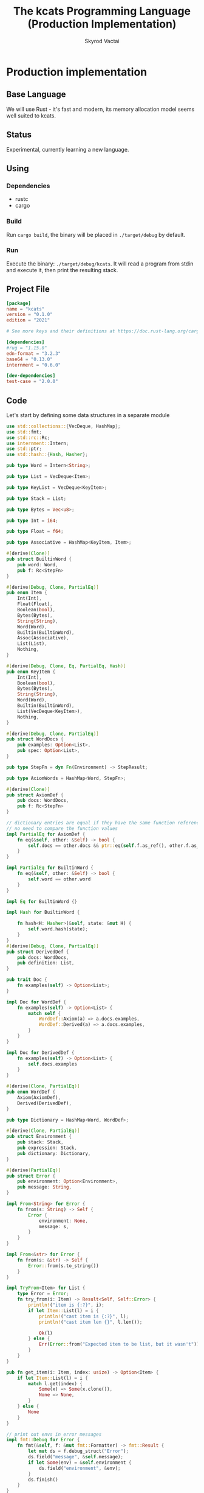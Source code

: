 #+TITLE: The kcats Programming Language (Production Implementation)
#+AUTHOR: Skyrod Vactai
#+BABEL: :cache yes
#+OPTIONS: toc:4 h:4
#+STARTUP: showeverything
#+PROPERTY: header-args:clojure :noweb yes :results value silent
#+TODO: TODO(t) INPROGRESS(i) | DONE(d) CANCELED(c)
* Production implementation
** Base Language
We will use Rust - it's fast and modern, its memory allocation model
seems well suited to kcats.
** Status
Experimental, currently learning a new language.
** Using
*** Dependencies
- rustc
- cargo
*** Build
Run =cargo build=, the binary will be placed in =./target/debug= by
default.
*** Run
Execute the binary: =./target/debug/kcats=. It will read a program
from stdin and execute it, then print the resulting stack.

** Project File
#+begin_src toml :tangle Cargo.toml
[package]
name = "kcats"
version = "0.1.0"
edition = "2021"

# See more keys and their definitions at https://doc.rust-lang.org/cargo/reference/manifest.html

[dependencies]
#rug = "1.15.0"
edn-format = "3.2.3"
base64 = "0.13.0"
internment = "0.6.0" 

[dev-dependencies]
test-case = "2.0.0"
#+end_src
** Code
Let's start by defining some data structures in a separate module
#+begin_src rust :tangle src/types.rs
use std::collections::{VecDeque, HashMap};
use std::fmt;
use std::rc::Rc;
use internment::Intern;
use std::ptr;
use std::hash::{Hash, Hasher};

pub type Word = Intern<String>;

pub type List = VecDeque<Item>;

pub type KeyList = VecDeque<KeyItem>;

pub type Stack = List;

pub type Bytes = Vec<u8>;

pub type Int = i64;

pub type Float = f64;

pub type Associative = HashMap<KeyItem, Item>;

#[derive(Clone)]
pub struct BuiltinWord {
    pub word: Word,
    pub f: Rc<StepFn>
}

#[derive(Debug, Clone, PartialEq)]
pub enum Item {
    Int(Int),
    Float(Float),
    Boolean(bool),
    Bytes(Bytes),
    String(String),
    Word(Word),
    Builtin(BuiltinWord),
    Assoc(Associative),
    List(List),
    Nothing,
}

#[derive(Debug, Clone, Eq, PartialEq, Hash)]
pub enum KeyItem {
    Int(Int),
    Boolean(bool),
    Bytes(Bytes),
    String(String),
    Word(Word),
    Builtin(BuiltinWord),
    List(VecDeque<KeyItem>),
    Nothing,
}

#[derive(Debug, Clone, PartialEq)]
pub struct WordDocs {
    pub examples: Option<List>,
    pub spec: Option<List>,
}

pub type StepFn = dyn Fn(Environment) -> StepResult;

pub type AxiomWords = HashMap<Word, StepFn>;

#[derive(Clone)]
pub struct AxiomDef {
    pub docs: WordDocs,
    pub f: Rc<StepFn>
}

// dictionary entries are equal if they have the same function reference,
// no need to compare the function values
impl PartialEq for AxiomDef {
    fn eq(&self, other: &Self) -> bool {
        self.docs == other.docs && ptr::eq(self.f.as_ref(), other.f.as_ref())        
    }
}

impl PartialEq for BuiltinWord {
    fn eq(&self, other: &Self) -> bool {
        self.word == other.word
    }
}

impl Eq for BuiltinWord {}

impl Hash for BuiltinWord {

    fn hash<H: Hasher>(&self, state: &mut H) {
        self.word.hash(state);
    }
}
#[derive(Debug, Clone, PartialEq)]
pub struct DerivedDef {
    pub docs: WordDocs,
    pub definition: List,
}

pub trait Doc {
    fn examples(self) -> Option<List>;
}

impl Doc for WordDef {
    fn examples(self) -> Option<List> {
        match self {
            WordDef::Axiom(a) => a.docs.examples,
            WordDef::Derived(a) => a.docs.examples,
        }
    }
}

impl Doc for DerivedDef {
    fn examples(self) -> Option<List> {
        self.docs.examples
    }
}

#[derive(Clone, PartialEq)]
pub enum WordDef {
    Axiom(AxiomDef),
    Derived(DerivedDef),
}

pub type Dictionary = HashMap<Word, WordDef>;

#[derive(Clone, PartialEq)]
pub struct Environment {
    pub stack: Stack,
    pub expression: Stack,
    pub dictionary: Dictionary,
}

#[derive(PartialEq)]
pub struct Error {
    pub environment: Option<Environment>,
    pub message: String,
}

impl From<String> for Error {
    fn from(s: String) -> Self {
        Error {
            environment: None,
            message: s,
        }
    }
}

impl From<&str> for Error {
    fn from(s: &str) -> Self {
        Error::from(s.to_string())
    }
}

impl TryFrom<Item> for List {
    type Error = Error;
    fn try_from(i: Item) -> Result<Self, Self::Error> {
        println!("item is {:?}", i);
        if let Item::List(l) = i {
            println!("cast item is {:?}", l);
            println!("cast item len {}", l.len());

            Ok(l)
        } else {
            Err(Error::from("Expected item to be list, but it wasn't"))
        }
    }
}

pub fn get_item(i: Item, index: usize) -> Option<Item> {
    if let Item::List(l) = i {
        match l.get(index) {
            Some(x) => Some(x.clone()),
            None => None,
        }
    } else {
        None
    }
}

// print out envs in error messages
impl fmt::Debug for Error {
    fn fmt(&self, f: &mut fmt::Formatter) -> fmt::Result {
        let mut ds = f.debug_struct("Error");
        ds.field("message", &self.message);
        if let Some(env) = &self.environment {
            ds.field("environment", &env);
        }
        ds.finish()
    }
}

impl fmt::Debug for BuiltinWord {
    fn fmt(&self, f: &mut fmt::Formatter) -> fmt::Result {
        let mut ds = f.debug_struct("BuiltinWord");
        ds.field("word", &self.word);
        ds.finish()
    }
}

pub type StepResult = Result<Environment, Error>;

pub type ItemResult = Result<Item, Error>;

pub fn word(s: &str) -> Item {
    Item::Word(Word::from(s))
}

pub fn to_key_item(i: Item) -> Result<KeyItem, Error> {
    match i {
        Item::Int(i) => Ok(KeyItem::Int(i)),
        Item::String(i) => Ok(KeyItem::String(i)),
        Item::List(l) => Ok(KeyItem::List(
            l.iter()
                .map(|i| to_key_item(i.clone()))
                .collect::<Result<KeyList, Error>>()?,
        )),
        Item::Word(w) => Ok(KeyItem::Word(w)),
        Item::Builtin(w) => Ok(KeyItem::Builtin(w)),
        Item::Boolean(b) => Ok(KeyItem::Boolean(b)),
        Item::Bytes(bs) => Ok(KeyItem::Bytes(bs)),
        Item::Nothing => Ok(KeyItem::Nothing),
        _ => Err(Error::from("item is not allowed as a hashmap key")),
    }
}

pub fn to_value_item(i: KeyItem) -> Item {
    match i {
        KeyItem::Int(i) => Item::Int(i),
        KeyItem::String(i) => Item::String(i),
        KeyItem::List(l) => {
            Item::List(l.iter().map(|i| to_value_item(i.clone())).collect::<List>())
        }
        KeyItem::Word(w) => Item::Word(w),
        KeyItem::Builtin(b) => Item::Builtin(b),
        KeyItem::Boolean(b) => Item::Boolean(b),
        KeyItem::Bytes(bs) => Item::Bytes(bs),
        KeyItem::Nothing => Item::Nothing,
    }
}

pub fn to_entry(i: Item) -> Result<(KeyItem, Item), Error> {
    match i {
        Item::List(mut l) => {
            let v = l.pop_back();
            let k = l.pop_back();
            let e = l.pop_back();
            match (k, v, e) {
                (Some(k), Some(v), None) => Ok((to_key_item(k)?, v)),
                _ => Err(Error::from("Item must be a duple")),
            }
        }
        _ => Err(Error::from("Hash entry must be a list (of length 2)")),
    }
}

pub fn to_hash(l: List) -> Result<Associative, Error> {
    l.iter()
        .map(|i| to_entry(i.clone()))
        .collect::<Result<HashMap<KeyItem, Item>, Error>>()
}
#+end_src

#+RESULTS:
: error: Could not compile `cargoUFeO0S`.

Next is the top level functions, including =main=, how to evaluate
kcats ASTs, later we'll put command line options here.

#+begin_src rust :tangle src/main.rs
mod types;
use crate::types::*;
mod axiom;
mod serialize;
use std::io;
use std::io::BufRead;
use std::mem;

fn eval_step(mut env: Environment) -> StepResult {
    //println!("{:?}", env);
    let next_item = env.expression.pop_front();

    if let Some(val) = next_item {
        match val {
            Item::Word(word) => {
                if let Some(dfn) = env.dictionary.get(&word) {
                    match dfn {
                        WordDef::Axiom(d) => (d.f.clone())(env),
                        WordDef::Derived(d) => {
                            let mut items = d.definition.clone();
                            mem::swap(&mut items, &mut env.expression);
                            env.expression.extend(items);

                            Ok(env)
                        }
                    }
                } else {
                    Err(Error {
                        environment: Some(env),
                        message: format!("Unknown word: {}", word),
                    })
                }
            }
            Item::Builtin(builtin) => Ok((builtin.f)(env)?),
            _ => {
                // not a word, just push onto stack
                env.stack.push_front(val);
                Ok(env)
            }
        }
    } else {
        Err(Error::from("Expression is empty"))
    }
}

fn eval(env: Environment) -> StepResult {
    let mut result: StepResult = Result::Ok(env);
    loop {
        if let Ok(env) = result {
            if !env.expression.is_empty() {
                result = eval_step(env);
            } else {
                break Ok(env);
            }
        } else {
            break result;
        }
    }
}

fn print_result(r: StepResult) {
    match r {
        Err(e) => {
            println!("{:#?}", e)
        }
        Ok(env) => {
            println!("{}", serialize::emit(&Item::List(env.stack)));
        }
    }
}

fn standard_env(program: Option<List>) -> Environment {
    let prog_expr = match program {
        Some(p) => Stack::from(p),
        _ => Stack::new(),
    };

    let expr = Stack::from(vec![word("lexicon")]);

    let mut initialized = eval(Environment {
        stack: Stack::new(),
        expression: expr,
        dictionary: axiom::standard_dictionary(),
    })
    .unwrap();

    initialized.expression = prog_expr;
    initialized
}

fn get_stdin() -> String {
    let mut buf = String::new();
    for line in io::stdin().lock().lines() {
        buf.push_str(&line.unwrap());
        buf.push('\n');
    }
    buf
}

fn main() {
    let program = get_stdin();
    let parsed = serialize::parse(program, &Some(axiom::standard_dictionary()));
    print_result(eval(standard_env(Some(parsed))));
}

fn test_example(mut env: Environment, w: Word, program: List, expected: List) -> Option<Error> {
    let p = program.clone();
    env.expression.extend(program);
    //let res = eval(env).ok()?;
    match eval(env) {
        Err(e) => Some(e),
        Ok(res) => {
            if res.stack == expected {
                None
            } else {
                Some(Error {
                    environment: Some(res.clone()),
                    message: format!(
                        "Result for {} did not match expected: \n{}\n{}",
                        w,
                        serialize::emit(&Item::List(expected)),
                        serialize::emit(&Item::List(p))
                    ),
                })
            }
        }
    }
}

#[cfg(test)]
mod tests {
    // Note this useful idiom: importing names from outer (for mod tests) scope.
    use super::*;
    use internment::Intern;
    use test_case::test_case;

    fn test_word(standard_env: Environment, w: Word) -> Vec<Error> {
        if let Some(d) = standard_env.dictionary.get(&w) {
            d.clone()
                .examples()
                .iter()
                .filter_map(|ex| {
                    let x = ex.get(0).unwrap().clone();
                    if let (Item::List(p), Item::List(exp)) =
                        (get_item(x.clone(), 0).unwrap(), get_item(x, 1).unwrap())
                    {
                        test_example(standard_env.clone(), w.clone(), p.clone(), exp.clone())
                    } else {
                        Some(Error::from("Invalid example"))
                    }
                })
                .collect::<Vec<Error>>()
        } else {
            Vec::new()
        }
    }

    #[test_case("+" ; "plus")]
    #[test_case("-" ; "minus")]
    #[test_case("=" ; "eq")]
    #[test_case(">" ; "gt")]
    #[test_case("and")]
    #[test_case("assign")]
    #[test_case("associative?")]
    #[test_case("branch")]
    #[test_case("clone")]
    #[test_case("count")]
    #[test_case("decide")]
    #[test_case("dip")]
    #[test_case("dipdown")]
    #[test_case("discard")]
    #[test_case("evert")]
    #[test_case("execute")]
    #[test_case("first")]
    #[test_case("float")]
    #[test_case("if")]
    #[test_case("inc")]
    #[test_case("inject")]
    #[test_case("join")]
    #[test_case("list?" ; "is_list")]
    #[test_case("lookup")]
    #[test_case("loop")]
    #[test_case("not")]
    #[test_case("odd?" ; "is_odd")]
    #[test_case("even?" ; "is_even")]
    #[test_case("number?" ; "is_number")]
    #[test_case("or")]
    #[test_case("pack")]
    #[test_case("range")]
    #[test_case("recur")]
    #[test_case("shield")]
    #[test_case("shielddown")]
    #[test_case("shielddowndown")]
    #[test_case("sink")]
    #[test_case("snapshot")]
    #[test_case("step")]
    #[test_case("string?" ; "is_string")]
    #[test_case("swap")]
    #[test_case("swapdown")]
    #[test_case("unpack")]
    #[test_case("unwrap")]
    #[test_case("update")]
    #[test_case("wrap")]
    fn test_lexicon(word: &str) {
        let e = standard_env(None);
        assert_eq!(
            test_word(e.clone(), Intern::new(word.to_string())),
            Vec::<Error>::new()
        );
    }
}

// if let (Item::List(program), Item::List(expected)) = (program, expected) {

//     } else {
//         Err(Error::from("Example should be a pair"))
//     }

// for ex in d.examples().iter() {
//             let e = List::try_from(*ex).ok().unwrap();
//             let p = List::try_from(*e.get(0).unwrap()).ok().unwrap();
//             let exp = List::try_from(*e.get(1).unwrap()).ok().unwrap();

//             test_example(standard_env.clone(), w, p,exp)
//         }.retain(|i| i.is_some()).collect::<Vec<Error>>()
#+end_src

#+RESULTS:
: error: Could not compile `cargo7G4HYj`.

Here are the axiom functions. Some of them are just functions of the
topmost stack items, and we'll call them with =f_stack1= etc. The rest
modify the expression or dictionary and are functions of the environment.
#+begin_src rust :tangle src/axiom.rs
use super::serialize;
use crate::types::*;
use internment::Intern;
use std::collections::{HashMap, VecDeque};
use std::fs;
use std::mem;
use std::rc::Rc;

fn f_stack1(f: fn(Item) -> ItemResult) -> impl Fn(Environment) -> StepResult {
    move |mut env: Environment| {
        if let Some(x) = env.stack.pop_front() {
            env.stack.push_front(f(x)?);
            Ok(env)
        } else {
            stack_underflow()
        }
    }
}

fn f_stack2(f: fn(Item, Item) -> ItemResult) -> impl Fn(Environment) -> StepResult {
    move |mut env: Environment| {
        let i = env.stack.pop_front();
        let j = env.stack.pop_front();
        match (i, j) {
            (Some(i), Some(j)) => {
                env.stack.push_front(f(j, i)?);
                Ok(env)
            }
            _ => stack_underflow(),
        }
    }
}

fn f_stack3(f: fn(Item, Item, Item) -> ItemResult) -> impl Fn(Environment) -> StepResult {
    move |mut env: Environment| {
        let i = env.stack.pop_front();
        let j = env.stack.pop_front();
        let k = env.stack.pop_front();
        match (i, j, k) {
            (Some(i), Some(j), Some(k)) => {
                env.stack.push_front(f(k, j, i)?);
                Ok(env)
            }
            _ => stack_underflow(),
        }
    }
}

fn axiom_entry<'a>(s: &str, f: Rc<StepFn>) -> (Word, WordDef) {
    (
        Word::from(s),
        WordDef::Axiom(AxiomDef {
            docs: WordDocs {
                examples: None,
                spec: None,
            },
            f: f,
        }),
    )
}

fn unimplemented(s: &'static str) -> (Word, WordDef) {
    axiom_entry(
        s,
        Rc::new(move |_: Environment| Err(Error::from(format!("Unimplemented word: {}", s)))),
    )
}

pub fn standard_dictionary() -> Dictionary {
    HashMap::from([
        axiom_entry("*", Rc::new(f_stack2(mult))),
        axiom_entry("+", Rc::new(f_stack2(plus))),
        axiom_entry("-", Rc::new(f_stack2(minus))),
        axiom_entry("/", Rc::new(f_stack2(div))),
        axiom_entry("<", Rc::new(f_stack2(lt))),
        axiom_entry("<=", Rc::new(f_stack2(lte))),
        axiom_entry("=", Rc::new(env_effect2(eq))),
        axiom_entry(">", Rc::new(f_stack2(gt))),
        axiom_entry(">=", Rc::new(f_stack2(gte))),
        axiom_entry("assign", Rc::new(f_stack3(assign))),
        axiom_entry("associative?", Rc::new(f_stack1(is_associative))),
        axiom_entry("branch", Rc::new(branch)),
        axiom_entry("clone", Rc::new(clone)),
        axiom_entry("count", Rc::new(env_effect1(count))),
        axiom_entry("dec", Rc::new(f_stack1(dec))),
        axiom_entry("decide", Rc::new(decide)),
        axiom_entry("dip", Rc::new(dip)),
        axiom_entry("dipdown", Rc::new(dipdown)),
        axiom_entry("discard", Rc::new(discard)),
        axiom_entry("evert", Rc::new(evert)),
        axiom_entry("execute", Rc::new(execute)),
        axiom_entry("first", Rc::new(env_effect1(first))),
        axiom_entry("float", Rc::new(float)),
        axiom_entry("inc", Rc::new(f_stack1(inc))),
        axiom_entry("join", Rc::new(f_stack2(join))),
        axiom_entry("lexicon", Rc::new(lexicon)),
        axiom_entry("list?", Rc::new(env_effect1(is_list))),
        axiom_entry("++lookup", Rc::new(f_stack2(lookup))),
        axiom_entry("loop", Rc::new(env_effect2(loop_))),
        axiom_entry("mod", Rc::new(f_stack2(mod_))),
        axiom_entry("not", Rc::new(f_stack1(not))),
        axiom_entry("even?", Rc::new(f_stack1(is_even))),
        axiom_entry("odd?", Rc::new(f_stack1(is_odd))),
        axiom_entry("number?", Rc::new(env_effect1(is_number))),
        axiom_entry("or", Rc::new(f_stack2(or))),
        axiom_entry("and", Rc::new(f_stack2(and))),
        axiom_entry("pack", Rc::new(f_stack2(pack))),
        axiom_entry("range", Rc::new(range)),
        axiom_entry("recur", Rc::new(recur)),
        axiom_entry("sink", Rc::new(sink)),
        axiom_entry("step", Rc::new(step)),
        axiom_entry("string?", Rc::new(env_effect1(is_string))),
        axiom_entry("swap", Rc::new(swap)),
        axiom_entry("swapdown", Rc::new(swapdown)),
        axiom_entry("unpack", Rc::new(unpack)),
        axiom_entry("unwrap", Rc::new(unwrap)),
        axiom_entry("wrap", Rc::new(wrap)),
    ])
}

pub fn stack_underflow() -> StepResult {
    Err(Error::from("Stack underflow"))
}

pub fn invalid_type(w: &str) -> Error {
    Error::from(format!("Invalid type for {}", w))
}

pub fn plus(i: Item, j: Item) -> ItemResult {
    match (i, j) {
        (Item::Int(i), Item::Int(j)) => Ok(Item::Int(i + j)),
        (Item::Float(i), Item::Float(j)) => Ok(Item::Float(i + j)),
        (Item::Int(i), Item::Float(j)) => Ok(Item::Float(i as Float + j)),
        (Item::Float(i), Item::Int(j)) => Ok(Item::Float(i + j as Float)),
        _ => Err(invalid_type("+")),
    }
}

pub fn minus(i: Item, j: Item) -> ItemResult {
    match (i, j) {
        (Item::Int(i), Item::Int(j)) => Ok(Item::Int(i - j)),
        (Item::Float(i), Item::Float(j)) => Ok(Item::Float(i - j)),
        (Item::Int(i), Item::Float(j)) => Ok(Item::Float(i as Float - j)),
        (Item::Float(i), Item::Int(j)) => Ok(Item::Float(i - j as Float)),
        _ => Err(invalid_type("-")),
    }
}

pub fn mult(i: Item, j: Item) -> ItemResult {
    match (i, j) {
        (Item::Int(i), Item::Int(j)) => Ok(Item::Int(i * j)),
        (Item::Float(i), Item::Float(j)) => Ok(Item::Float(i * j)),
        (Item::Int(i), Item::Float(j)) => Ok(Item::Float(i as Float * j)),
        (Item::Float(i), Item::Int(j)) => Ok(Item::Float(i * j as Float)),
        _ => Err(invalid_type("*")),
    }
}

pub fn div(i: Item, j: Item) -> ItemResult {
    match (i, j) {
        (Item::Int(i), Item::Int(j)) => Ok(Item::Int(i / j)),
        (Item::Float(i), Item::Float(j)) => Ok(Item::Float(i / j)),
        (Item::Int(i), Item::Float(j)) => Ok(Item::Float(i as Float / j)),
        (Item::Float(i), Item::Int(j)) => Ok(Item::Float(i / j as Float)),
        _ => Err(invalid_type("/")),
    }
}

pub fn mod_(i: Item, j: Item) -> ItemResult {
    match (i, j) {
        (Item::Int(i), Item::Int(j)) => Ok(Item::Int(i % j)),
        _ => Err(invalid_type("mod")),
    }
}

pub fn inc(i: Item) -> ItemResult {
    if let Item::Int(i) = i {
        Ok(Item::Int(i + 1))
    } else {
        Err(invalid_type("inc"))
    }
}

pub fn dec(i: Item) -> ItemResult {
    if let Item::Int(i) = i {
        Ok(Item::Int(i - 1))
    } else {
        Err(invalid_type("dec"))
    }
}

pub fn gt(i: Item, j: Item) -> ItemResult {
    match (i, j) {
        (Item::Int(i), Item::Int(j)) => Ok(Item::Boolean(i > j)),
        (Item::Float(i), Item::Float(j)) => Ok(Item::Boolean(i > j)),
        (Item::Int(i), Item::Float(j)) => Ok(Item::Boolean(i as Float > j)),
        (Item::Float(i), Item::Int(j)) => Ok(Item::Boolean(i > j as Float)),

        _ => Err(invalid_type(">")),
    }
}

pub fn lt(i: Item, j: Item) -> ItemResult {
    match (i, j) {
        (Item::Int(i), Item::Int(j)) => Ok(Item::Boolean(i < j)),
        (Item::Float(i), Item::Float(j)) => Ok(Item::Boolean(i < j)),
        (Item::Int(i), Item::Float(j)) => Ok(Item::Boolean((i as Float) < j)),
        (Item::Float(i), Item::Int(j)) => Ok(Item::Boolean(i < j as Float)),

        _ => Err(invalid_type("<")),
    }
}

pub fn gte(i: Item, j: Item) -> ItemResult {
    match (i, j) {
        (Item::Int(i), Item::Int(j)) => Ok(Item::Boolean(i >= j)),
        (Item::Float(i), Item::Float(j)) => Ok(Item::Boolean(i >= j)),
        (Item::Int(i), Item::Float(j)) => Ok(Item::Boolean(i as Float >= j)),
        (Item::Float(i), Item::Int(j)) => Ok(Item::Boolean(i >= j as Float)),

        _ => Err(invalid_type(">=")),
    }
}

pub fn lte(i: Item, j: Item) -> ItemResult {
    match (i, j) {
        (Item::Int(i), Item::Int(j)) => Ok(Item::Boolean(i <= j)),
        (Item::Float(i), Item::Float(j)) => Ok(Item::Boolean(i <= j)),
        (Item::Int(i), Item::Float(j)) => Ok(Item::Boolean((i as Float).le(&j))),
        (Item::Float(i), Item::Int(j)) => Ok(Item::Boolean(i <= j as Float)),

        _ => Err(invalid_type("<=")),
    }
}

pub fn join(i: Item, j: Item) -> ItemResult {
    match (i, j) {
        (Item::List(mut i), Item::List(j)) => {
            i.extend(j);
            Ok(Item::List(i))
        }
        (Item::String(mut i), Item::String(j)) => {
            i.push_str(&j);
            Ok(Item::String(i))
        }
        _ => Err(invalid_type("join")),
    }
}

pub fn pack(i: Item, j: Item) -> ItemResult {
    match i {
        Item::List(mut i) => {
            i.push_back(j);
            Ok(Item::List(i))
        }
        _ => Err(invalid_type("pack")),
    }
}

pub fn clone(mut env: Environment) -> StepResult {
    if let Some(last) = env.stack.front().map(|v| (*v).clone()) {
        env.stack.push_front(last);
        Ok(env)
    } else {
        stack_underflow()
    }
}

fn swap2(mut env: Environment, offset: usize) -> StepResult {
    let len = env.stack.len();
    if len >= offset + 2 {
        env.stack.swap(offset, offset + 1);
        Ok(env)
    } else {
        stack_underflow()
    }
}

pub fn swap(env: Environment) -> StepResult {
    swap2(env, 0)
}

pub fn swapdown(env: Environment) -> StepResult {
    swap2(env, 1)
}

pub fn sink(mut env: Environment) -> StepResult {
    if env.stack.len() >= 3 {
        env.stack.swap(0, 2);
        env.stack.swap(0, 1);
        Ok(env)
    } else {
        stack_underflow()
    }
}

pub fn float(mut env: Environment) -> StepResult {
    if env.stack.len() >= 3 {
        env.stack.swap(0, 2);
        env.stack.swap(1, 2);
        Ok(env)
    } else {
        stack_underflow()
    }
}

pub fn discard(mut env: Environment) -> StepResult {
    if let Some(_) = env.stack.pop_front() {
        Ok(env)
    } else {
        stack_underflow()
    }
}

fn extend_front(l: &mut List, mut to_prepend: List) -> () {
    mem::swap(l, &mut to_prepend);
    l.extend(to_prepend);
}

fn append_expression(mut env: Environment, items: VecDeque<Item>) -> StepResult {
    extend_front(&mut env.expression, items);
    Ok(env)
}

type EffectResult = Result<(Option<List>, Option<List>), Error>;

pub fn env_effect1(f: fn(Item) -> EffectResult) -> impl Fn(Environment) -> StepResult {
    move |mut env: Environment| {
        if let Some(i) = env.stack.pop_front() {
            let (expr_items, stack_items) = f(i)?;
            if expr_items.is_some() {
                extend_front(&mut env.expression, expr_items.unwrap());
            }
            if stack_items.is_some() {
                extend_front(&mut env.stack, stack_items.unwrap());
            }

            Ok(env)
        } else {
            stack_underflow()
        }
    }
}

pub fn env_effect2(f: fn(Item, Item) -> EffectResult) -> impl Fn(Environment) -> StepResult {
    move |mut env: Environment| {
        let i = env.stack.pop_front();
        let j = env.stack.pop_front();
        if let (Some(i), Some(j)) = (i, j) {
            let (expr_items, stack_items) = f(i, j)?;
            if expr_items.is_some() {
                extend_front(&mut env.expression, expr_items.unwrap());
            }
            if stack_items.is_some() {
                extend_front(&mut env.stack, stack_items.unwrap());
            }

            Ok(env)
        } else {
            stack_underflow()
        }
    }
}

pub fn eq(i: Item, j: Item) -> EffectResult {
    Ok((None, Some(List::from(vec![Item::Boolean(i == j)]))))
}

pub fn count(i: Item) -> EffectResult {
    if let Item::List(l) = i {
        Ok((
            None,
            Some(List::from(vec![Item::Int(l.len().try_into().unwrap())])),
        ))
    } else {
        Err(invalid_type("count"))
    }
}

pub fn is_string(i: Item) -> EffectResult {
    Ok((
        None,
        Some(List::from(vec![Item::Boolean(
            if let Item::String(_) = i { true } else { false },
        )])),
    ))
}

pub fn is_number(i: Item) -> EffectResult {
    Ok((
        None,
        Some(List::from(vec![Item::Boolean(
            if let Item::Int(_) | Item::Float(_) = i {
                true
            } else {
                false
            },
        )])),
    ))
}

pub fn is_list(i: Item) -> EffectResult {
    Ok((
        None,
        Some(List::from(vec![Item::Boolean(
            if let Item::List(_) | Item::Nothing = i {
                true
            } else {
                false
            },
        )])),
    ))
}

pub fn first(i: Item) -> EffectResult {
    if let Item::List(mut l) = i {
        let x = List::from(vec![if let Some(i) = l.pop_front() {
            i
        } else {
            Item::Nothing
        }]);
        Ok((None, Some(x)))
    } else {
        Err(invalid_type("first"))
    }
}

pub fn loop_(p: Item, f: Item) -> EffectResult {
    if let Item::List(mut p) = p {
        Ok({
            if is_truthy(f) {
                let p2 = p.clone();
                p.push_back(Item::List(p2));
                p.push_back(word("loop"));
                (Some(p), None)
            } else {
                (None, None)
            }
        })
    } else {
        Err(invalid_type("loop"))
    }
}

pub fn execute(mut env: Environment) -> StepResult {
    if let Some(item) = env.stack.pop_front() {
        match item {
            Item::List(program) => append_expression(env, program),
            _ => Err(invalid_type("+")),
        }
    } else {
        stack_underflow()
    }
}

pub fn wrap(mut env: Environment) -> StepResult {
    if let Some(item) = env.stack.pop_front() {
        let mut v = List::new();
        v.push_front(item);
        env.stack.push_front(Item::List(v));
        Ok(env)
    } else {
        stack_underflow()
    }
}

pub fn unwrap(mut env: Environment) -> StepResult {
    if let Some(item) = env.stack.pop_front() {
        if let Item::List(l) = item {
            for i in l {
                env.stack.push_front(i);
            }
            Ok(env)
        } else {
            Err(Error::from(format!(
                "Can only unwrap on list, found {:?}",
                item
            )))
        }
    } else {
        stack_underflow()
    }
}

pub fn dip(mut env: Environment) -> StepResult {
    let s1 = env.stack.pop_front();
    let s2 = env.stack.pop_front();
    match (s1, s2) {
        (Some(item1), Some(item2)) => match item1 {
            Item::List(program) => {
                env.expression
                    .push_front(Item::Word(Intern::new("unwrap".to_string())));
                let mut v = List::new();
                v.push_front(item2);

                env.expression.push_front(Item::List(v));
                append_expression(env, program)
            }
            _ => Err(invalid_type("dip")),
        },
        _ => stack_underflow(),
    }
}

pub fn dipdown(mut env: Environment) -> StepResult {
    let s1 = env.stack.pop_front();
    let s2 = env.stack.pop_front();
    let s3 = env.stack.pop_front();
    match (s1, s2, s3) {
        (Some(item1), Some(item2), Some(item3)) => match item1 {
            Item::List(program) => {
                env.expression
                    .push_front(Item::Word(Intern::new("unwrap".to_string())));
                let mut v = List::new();
                v.push_front(item2);
                v.push_front(item3);
                env.expression.push_front(Item::List(v));
                append_expression(env, program)
            }
            _ => Err(invalid_type("+")),
        },
        _ => stack_underflow(),
    }
}

pub fn unpack(mut env: Environment) -> StepResult {
    if let Some(s1) = env.stack.front_mut() {
        if let Item::List(l) = s1 {
            if let Some(i) = l.pop_front() {
                env.stack.push_front(i);
            }
            Ok(env)
        } else {
            Err(invalid_type("+"))
        }
    } else {
        stack_underflow()
    }
}

fn is_truthy(i: Item) -> bool {
    match i {
        Item::Boolean(b) => b,
        Item::Nothing => false,
        Item::List(l) => !l.is_empty(),
        _ => true,
    }
}

pub fn branch(mut env: Environment) -> StepResult {
    let f = env.stack.pop_front();
    let t = env.stack.pop_front();
    let b = env.stack.pop_front();
    match (f, t, b) {
        (Some(f), Some(t), Some(b)) => match (f, t) {
            (Item::List(false_branch), Item::List(true_branch)) => append_expression(
                env,
                if is_truthy(b) {
                    true_branch
                } else {
                    false_branch
                },
            ),
            _ => Err(invalid_type("+")),
        },
        _ => stack_underflow(),
    }
}

pub fn step(mut env: Environment) -> StepResult {
    let p = env.stack.pop_front();
    let l = env.stack.pop_front();
    match (p, l) {
        (Some(p), Some(l)) => match (p, l) {
            (Item::List(p), Item::List(mut l)) => {
                if let Some(litem) = l.pop_front() {
                    if !l.is_empty() {
                        env.expression.push_front(word("step"));
                        env.expression.push_front(Item::List(p.clone()));
                        env.expression.push_front(Item::List(l));
                    }
                    env.expression.push_front(word("execute"));
                    env.stack.push_front(litem);
                    env.stack.push_front(Item::List(p));
                }
                Ok(env)
            }
            _ => Err(invalid_type("+")),
        },
        _ => stack_underflow(),
    }
}

pub fn range(mut env: Environment) -> StepResult {
    let to = env.stack.pop_front();
    let from = env.stack.pop_front();
    match (from, to) {
        (Some(from), Some(to)) => match (from, to) {
            (Item::Int(from), Item::Int(to)) => {
                env.stack.push_front(Item::List(
                    (from..to).map(|i| Item::Int(i)).collect::<VecDeque<Item>>(),
                ));
                return Ok(env);
            }
            _ => Err(invalid_type("+")),
        },
        _ => stack_underflow(),
    }
}

// (effect [rec2 rec1 then pred]
//                   ['[if]
//[(concat rec1
//         [[pred then rec1 rec2 'recur]] rec2)
// then pred]])

pub fn recur(mut env: Environment) -> StepResult {
    let rec2 = env.stack.pop_front();
    let rec1 = env.stack.pop_front();
    let then = env.stack.pop_front();
    let pred = env.stack.pop_front();
    match (rec2, rec1, then, pred) {
        (Some(rec2), Some(rec1), Some(then), Some(pred)) => match (rec2, rec1, then, pred) {
            (Item::List(rec2), Item::List(rec1), Item::List(then), Item::List(pred)) => {
                env.expression.push_front(word("if"));
                let r = Item::List(List::from([
                    Item::List(pred.clone()),
                    Item::List(then.clone()),
                    Item::List(rec1.clone()),
                    Item::List(rec2.clone()),
                    word("recur"),
                ]));
                let mut e = List::new();
                e.extend(rec1);
                e.push_back(r);
                e.extend(rec2);

                env.stack.push_front(Item::List(pred));
                env.stack.push_front(Item::List(then));
                env.stack.push_front(Item::List(e));
                Ok(env)
            }
            _ => Err(invalid_type("+")),
        },
        _ => stack_underflow(),
    }
}

//(fn [{[l & others] 'stack :as env}]
//            (assoc env 'stack (apply list (vec others) l)))

pub fn evert(mut env: Environment) -> StepResult {
    let l = env.stack.pop_front();
    match l {
        Some(l) => match l {
            Item::List(mut l) => {
                mem::swap(&mut env.stack, &mut l);
                env.stack.push_front(Item::List(l));
                Ok(env)
            }
            _ => Err(invalid_type("+")),
        },
        _ => stack_underflow(),
    }
}

fn key_item(s: &str) -> KeyItem {
    to_key_item(word(s)).unwrap()
}

fn as_list(i: Option<&Item>) -> Option<List> {
    if let Some(i) = i {
        if let Item::List(l) = i {
            Some(l.clone())
        } else {
            None
        }
    } else {
        None
    }
}

fn as_word(i: &KeyItem) -> Option<Word> {
    match i {
        KeyItem::Word(w) => Some(w.clone()),
        KeyItem::Builtin(b) => Some(b.word.clone()),
        _ => None,
    }
}

fn to_lexicon_entry(w: Word, def: HashMap<KeyItem, Item>) -> WordDef {
    //println!("{:?}", def);
    let docs = WordDocs {
        examples: as_list(def.get(&key_item("examples"))),
        spec: as_list(def.get(&key_item("spec"))),
    };
    if let Some(d) = as_list(def.get(&key_item("definition"))) {
        WordDef::Derived(DerivedDef {
            definition: d,
            docs: docs,
        })
    } else {
        WordDef::Axiom(AxiomDef {
            docs: docs,
            f: Rc::new(move |_: Environment| {
                Err(Error::from(format!("Unimplemented word: {}", w)))
            }),
        })
    }
}

pub fn lexicon(mut env: Environment) -> StepResult {
    if let Ok(s) = fs::read_to_string("src/kcats/lexicon.kcats") {
        let items = serialize::parse(s, &Some(standard_dictionary()));
        let vitems = to_hash(List::from(items))?;
        for (k, def) in vitems.iter() {
            let h = to_hash(as_list(Some(def)).unwrap()).ok().unwrap();
            let word = as_word(k).unwrap();
            let newdef = to_lexicon_entry(word, h);
            let newdef2 = newdef.clone();
            env.dictionary
                .entry(word)
                .and_modify(|e| match (e, newdef) {
                    (WordDef::Axiom(a), WordDef::Axiom(new_a)) => {
                        a.docs = new_a.docs;
                    }
                    (WordDef::Derived(d), WordDef::Derived(new_d)) => {
                        d.docs = new_d.docs;
                        d.definition = new_d.definition;
                    }
                    _ => {}
                })
                .or_insert(newdef2);
        }
        Ok(env)
    } else {
        Err(Error::from("Could not read from lexicon file"))
    }
}

fn assoc_in(i: Item, ks: &[KeyItem], v: Item) -> Result<Associative, Error> {
    match i {
        Item::Assoc(mut h) => {
            if let [k, ks @ ..] = ks {
                if ks.is_empty() {
                    h.insert(k.clone(), v);
                } else {
                    let inner = h.get(&k.clone()).unwrap_or(&Item::Nothing).clone();
                    h.insert(k.clone(), Item::Assoc(assoc_in(inner, ks, v)?));
                }
            }
            Ok(h)
        }
        Item::Nothing => assoc_in(Item::Assoc(Associative::new()), ks, v),
        Item::List(l) => assoc_in(Item::Assoc(to_hash(l.clone())?), ks, v),
        _ => Err(Error::from("Invalid type for assign")),
    }
}

pub fn assign(m: Item, ks: Item, v: Item) -> ItemResult {
    match ks {
        Item::List(ks) => {
            let mut ksvec = ks
                .into_iter()
                .map(|k| to_key_item(k))
                .collect::<Result<KeyList, Error>>()?;
            ksvec.make_contiguous();
            let (ks, _) = ksvec.as_slices();
            Ok(Item::Assoc(assoc_in(m, ks, v)?))
        }
        _ => Err(invalid_type("assign")),
    }
}

//TODO: this should really take a keylist like assign and lookup
pub fn unassign(m: Item, k: Item) -> ItemResult {
    match m {
        Item::List(m) => { unassign(Item::Assoc(to_hash(m)?), k)}
        Item::Assoc(mut m) => { m.remove(&to_key_item(k)?);
                            Ok(Item::Assoc(m))}
        _ => Err(invalid_type("unassign")),
    }
}

pub fn lookup(m: Item, k: Item) -> ItemResult {
    let k = to_key_item(k)?;
    match (m, k) {
        (Item::Assoc(m), k) => Ok(m.get(&k).unwrap_or(&Item::Nothing).clone()),
        (Item::List(l), k) => Ok(lookup(Item::Assoc(to_hash(l)?), to_value_item(k))?),
        _ => Err(invalid_type("lookup")),
    }
}

pub fn or(i: Item, j: Item) -> ItemResult {
    Ok(Item::Boolean(is_truthy(i) || is_truthy(j)))
}

pub fn and(i: Item, j: Item) -> ItemResult {
    Ok(Item::Boolean(is_truthy(i) && is_truthy(j)))
}

pub fn not(i: Item) -> ItemResult {
    Ok(Item::Boolean(!is_truthy(i)))
}

pub fn is_associative(i: Item) -> ItemResult {
    Ok(Item::Boolean(match i {
        Item::Assoc(_) => true,
        Item::List(l) => to_hash(l).is_ok(),
        _ => false,
    }))
}

pub fn is_odd(i: Item) -> ItemResult {
    if let Item::Int(i) = i {
        Ok(Item::Boolean(i & 1 == 1))
    } else {
        Err(invalid_type("odd?"))
    }
}

pub fn is_even(i: Item) -> ItemResult {
    if let Item::Int(i) = i {
        Ok(Item::Boolean(i & 1 == 0))
    } else {
        Err(invalid_type("even?"))
    }
}

pub fn decide(mut env: Environment) -> StepResult {
    let i = env.stack.pop_front();
    if let Some(clauses) = i {
        if let Item::List(mut clauses) = clauses {
            let clause = clauses.pop_front();
            if let Some(clause) = clause {
                if let Item::List(mut clause) = clause {
                    if clause.len() != 2 {
                        Err(Error::from("Clauses in 'decide' must have exactly 2 items"))
                    } else {
                        let test = clause.pop_front().unwrap();
                        let expr = clause.pop_front().unwrap();

                        if let (Item::List(test), Item::List(expr)) = (test, expr) {
                            // construct if
                            let testp = List::from(vec![Item::List(test), word("shield")]);
                            let elsep = List::from(vec![Item::List(clauses), word("decide")]);
                            let newexpr = List::from(vec![
                                Item::List(testp),
                                Item::List(expr),
                                Item::List(elsep),
                                word("if"),
                            ]);
                            append_expression(env, newexpr)
                        } else {
                            Err(invalid_type("decide clause test or expr"))
                        }
                    }
                } else {
                    Err(invalid_type("decide clause"))
                }
            } else {
                // clauses empty, return nothing
                env.stack.push_front(Item::Nothing);
                Ok(env)
            }
        } else {
            Err(invalid_type("decide"))
        }
    } else {
        stack_underflow()
    }
}
#+end_src

#+RESULTS:
: error: Could not compile `cargoUpWAU9`.

Now we'll add the functions for parsing and emitting kcats source. 

#+begin_src rust :tangle src/serialize.rs
extern crate edn_format;
use crate::types::*;
use std::collections::VecDeque;
use std::fmt;
use internment::Intern;

fn lookup_builtin(w: Word, standard_dictionary: &Option<Dictionary>) -> Item {
    if let Some(dict) = standard_dictionary {
        //println!("Looking up {} in dict of {} words", w, dict.len());
        if let Some(def) = dict.get(&w) {
            if let WordDef::Axiom(a) = def {
                //println!("Compiled builtin! {}", w);
                return Item::Builtin(BuiltinWord {word: w, f: a.f.clone()})
            }
        }
    }
    return Item::Word(w)
}

fn to_item(item: &edn_format::Value, standard_dictionary: &Option<Dictionary>) -> Item {
    match item {
        edn_format::Value::Integer(i) => Item::Int(*i),
        edn_format::Value::Vector(v) => {
            Item::List(v.iter().map(|i| to_item(i, standard_dictionary)).collect::<VecDeque<Item>>())
        }
        edn_format::Value::Symbol(s) => lookup_builtin(Intern::new(s.name().to_string()), standard_dictionary),
        edn_format::Value::Boolean(b) => Item::Boolean(*b),
        edn_format::Value::String(s) => Item::String(s.to_string()),
        edn_format::Value::Float(f) => Item::Float(f.into_inner()),
        _ => Item::Int(9999),
    }
}

fn from_item(item: &Item) -> edn_format::Value {
    match item {
        Item::Int(i) => edn_format::Value::Integer(*i),
        Item::List(v) => edn_format::Value::Vector(
            v.iter()
                .map(|i| from_item(i))
                .collect::<Vec<edn_format::Value>>(),
        ),
        Item::Word(w) => edn_format::Value::Symbol(edn_format::Symbol::from_name(w)),
        Item::Builtin(w) => edn_format::Value::Symbol(edn_format::Symbol::from_name(&w.word)),
        Item::Boolean(b) => edn_format::Value::Boolean(*b),
        Item::String(s) => edn_format::Value::String(s.to_string()),
        Item::Float(f) => edn_format::Value::from(*f),
        Item::Assoc(h) => edn_format::Value::Vector(
            h.iter().map(|(k, v)| {
                edn_format::Value::Vector(vec![from_item(&to_value_item(k.clone())), from_item(v)])
            }).collect()
        ),
        _ => edn_format::Value::Integer(999),
    }
}

pub fn parse(s: String, standard_dictionary: &Option<Dictionary>) -> List {
    let parser = edn_format::Parser::from_iter(s.chars(), edn_format::ParserOptions::default());
    parser
        .map(move |r| to_item(&r.expect("expected valid element"), standard_dictionary))
        .collect()
}


pub fn emit(item: &Item) -> String {
    edn_format::emit_str(&from_item(item))
}

pub fn emit_all(items: &VecDeque<Item>) -> String {
    let mut s: String = String::new();
    for i in items {
        s.push_str(&emit(&i));
    }
    return s;
}

// print out envs in error messages
impl fmt::Debug for Environment {
    fn fmt(&self, f: &mut fmt::Formatter) -> fmt::Result {
        write!(f, "{{ stack: {}, expression: {} }}",
               emit(&Item::List(self.stack.clone())),
               emit(&Item::List(self.expression.clone())),
        )
    }
}
#+end_src

** Issues
*** TODO Interactive mode
run with =kcats -i= for interactive, where you get a repl-like
prompt. Each prompt accepts kcats items as input, and updates the
state accordingly. There are special commands to print the current
state, clear it, write to file, etc.
*** TODO Install the lexicon in the proper place
Right now it's assumed to be in the src dir, but if we move the binary
it won't be able to find the lexicon file. The build process should be
able to place it in =/usr/share/kcats= or =~/.local/share/kcats= or
whatever the proper place is. Will have to look into how cargo
normally does this sort of thing.
*** TODO Package the binary for various platforms
Would be nice to build rpms/debs etc so users can skip the nasty build
process.
* Code Playground
A bunch of code snippets to test things out, org-babel makes this a
piece of cake.

#+RESULTS:
: error: Could not compile `cargoVyY4IO`.

#+begin_src rust
// test swap
use std::collections::VecDeque;
type List = Vec<Item>;

type Stack = VecDeque<i32>;
#[derive(Debug)]
enum Item {
    Int(i32),
    List(List),
}

fn main(){
    use std::mem;
    let mut x = List::new();
    x.push(Item::Int(5));
    let mut y = List::new();
    y.push(Item::Int(6));
    //x.push(Item::List(y));
    mem::swap(&mut x, &mut y);
    y.push(Item::List(x));
    println!("{:?}",y);

    let mut v = Stack::new();
    v.push_front(5);
    v.push_front(6);
    println!("{:?}", v);
}

#+end_src

#+RESULTS:
: [Int(5), List([Int(6)])]
: [6, 5]

Test hash of fn
#+begin_src rust :crates
use std::collections::HashMap;
//use std::boxed::Box;
use std::rc::Rc;

struct Env {
    number: Option<i32>,
    dict: HashMap<String, Rc<dyn Fn(Env) -> Env>>
}

fn inc(i: i32) -> i32 {
    i + 1
}

struct Builtins {
    inc: fn(i32) -> i32
}

fn make_thing(f: fn(i32) -> i32) -> impl Fn(Env) -> Env {
    move | mut e: Env | {
        if let Some(n) = e.number {
            e.number = Some(f(n));
            e
        } else { e }
        
    }
}

fn main () {
    let mut dict = HashMap::<String, Rc<dyn Fn(Env) -> Env>>::new();
    let i = make_thing(inc);
    let builtins = Builtins { inc: inc };
    dict.insert("inc".to_string(), Rc::new(i));
    let mut env = Env { number: Some(12), dict: dict };
    let f = env.dict.get(&"inc".to_string()).unwrap().clone();
    println!("{}", f(env).number.unwrap());
}
#+end_src

#+RESULTS:
: 13

#+begin_src rust
use std::boxed::Box;
struct Environment {
    stack: Vec<Box<dyn Item>>
}

struct Inc {}

trait Item {
    fn onto_stack(self, env: Environment);
}

impl Item for i32 {
    fn onto_stack(self, mut env: Environment){
        env.stack.push(Box::new(self));
    }
}

impl Item for Inc {
    fn onto_stack(self, mut env: Environment) {
        
    }
    
}
  
#+end_src

destructuring
#+begin_src rust
let a = [];
let [x, y @ ..] = a;

println!("{:?}", y);
#+end_src

#+begin_src rust
use std::collections::VecDeque;

let x = VecDeque::from(vec![1, 2, 3]);
let y = &x[0..1];

println!("{}", y);

#+end_src

#+RESULTS:
: error: Could not compile `cargoewKZ71`.

experiment with single vecdeque

#+begin_src rust
use std::collections::VecDeque;

pub struct Plus {}
pub struct Inc {}

#[derive(Debug)]
pub enum Item {
    Number(i32),
    Plus,
    Inc
}
#[derive(Debug)]
pub struct Stack {
    stack: VecDeque<Item>,
    tos: usize
}

// move from expr to stack
fn push(v: &mut Stack) {
    v.stack.rotate_left(1);
    v.tos -= 1  
}
    
fn exec2(v: &mut Stack) {

    let i = v.stack.pop_back().unwrap();
    let j = v.stack.pop_back().unwrap();
    v.stack.pop_front();
    println!("exec {:?} {:?}", i, j);
    if let (Item::Number(i), Item::Number(j)) = (i, j) {
        let res = i + j;
        v.stack.push_front(Item::Number(res));
        v.tos -= 1;
    }
}
    

fn main(){
    let mut env = Stack { stack: VecDeque::new(),
                          tos: 0 };
    // load the program
    env.stack.extend(vec![Item::Number(1), Item::Number(2), Item::Number(3), Item::Plus]);
    env.tos = 4;
    //buf.push_front(Item::Plus);

    //
    println!("{:?}", env);
    push(&mut env);
    println!("{:?}", env);
    push(&mut env);
    println!("{:?}", env);
    push(&mut env);
    println!("{:?}", env);
    exec2(&mut env);
    println!("{:?}", env);
    println!("{:?}", env.stack.front());
    

}


#+end_src

#+RESULTS:
: Stack { stack: [Number(1), Number(2), Number(3), Plus], tos: 4 }
: Stack { stack: [Number(2), Number(3), Plus, Number(1)], tos: 3 }
: Stack { stack: [Number(3), Plus, Number(1), Number(2)], tos: 2 }
: Stack { stack: [Plus, Number(1), Number(2), Number(3)], tos: 1 }
: exec Number(3) Number(2)
: Stack { stack: [Number(5), Number(1)], tos: 0 }
: Some(Number(5))

experiment with stackexpr trait
#+begin_src rust
use std::collections::VecDeque;
pub enum Item {
    Int(i32),
    Plus,
    Inc
}

pub struct Environment {
    stack: VecDeque<Item>,
}

trait StackExpr {
    fn tos(self) -> Option<&'static Item>;
    fn toe(self) -> Option<&'static Item>;
    fn pop_stack(self) -> Option<Item>;
    fn pop_expression(self) -> Option<Item>;
    fn prepend_expression(self, l: List);
    fn append_expression(self, l: List);
    fn onto_stack(self);
}

impl StackExpr for VecDeque<T> {
    fn tos(self) -> Option<&'static Item> {
        self.as_slices().
    }
    fn toe(self) -> Option<&'static Item> {
        self.stack.front()
    }
    fn pop_stack(self) -> Option<Item> {
        self.stack.pop_back()
    }
    fn pop_expression(self) -> Option<Item> {
        let item = self.stack.pop_front();
        
    }
    fn prepend_expression(self, l: List);
    fn append_expression(self, l: List);
    fn onto_stack(self);

}
#+end_src

#+RESULTS:

#+begin_src rust
use std::collections::VecDeque;

let mut vector = VecDeque::new();

vector.push_back(0);
vector.push_back(1);
vector.push_back(2);

assert_eq!(vector.as_slices(), (&[0, 1, 2][..], &[][..]));

vector.push_front(10);
vector.push_front(9);

assert_eq!(vector.as_slices(), (&[9, 10][..], &[0, 1, 2][..]));

let mut v = VecDeque::new();
v.push_back(1);
assert_eq!(v.as_slices(), (&[1][..], &[][..]));

#+end_src

#+RESULTS:

vec to hashmap
#+begin_src rust
use std::collections::HashMap;
use std::hash::Hash;

impl<K, V> TryFrom<dyn Iterator<Item = dyn Eq>> for HashMap<K, V>
where K: Eq + Hash,
    
{
    type Error = ();

    fn try_from(v: dyn Iterator<Item = dyn Eq>) -> Result<Self, Self::Error> {
        
        HashMap::from_iter(v.map(|i| {
            if let [k,v] = i[0..2] {
                (k, v)
            }
            else {Err()}
        }))
    }
}

fn main() {
    let a = vec![1, 2];
    let b = vec![3, 4];
    let vec = vec![a, b];
    let h: HashMap<i32, i32> = HashMap::from_iter(
        vec.iter().map(|i| {
            if let [k,v] = i[0..2] {
                (k, v)
            }
            else {(0,0)}
        })
    );
    println!("{:?}", h);
}


#+end_src

#+RESULTS:
: error: Could not compile `cargo8MBNov`.

from reddit:
#+begin_src rust
use std::collections::HashMap;
use std::hash::Hash;
#[derive(Debug)]
struct NotPairsError;

fn to_hashmap<T>(v: Vec<Vec<T>>) -> Result<HashMap<T, T>,NotPairsError>
    where T: Eq + Hash,
{
    v.iter().map(|v| match (v.get(0), v.get(1), v.get(2)) {
        (Some(k), Some(v), None) => Ok((k, v)),
        _ => Err(NotPairsError),
    }).collect()
}


fn main() {
    
    let a = vec![vec!["a", "b"], vec!["c", "d"], vec![]];

    
    println!("{:?}", to_hashmap(a));
}

#+end_src

#+RESULTS:
: error: Could not compile `cargorhVTIG`.

from reddit:

#+begin_src rust :crates '((itertools . "0.10.0"))
use itertools::Itertools;

use std::collections::HashMap;

fn into_hm<I, T, V>(iter: I) -> Result<HashMap<V, V>, String>
where
    I: IntoIterator<Item = T>,
    T: IntoIterator<Item = V>,
    V: std::hash::Hash + Eq,
{
    
}

trait IntoHashMap<T> {
    fn into_hashmap(self) -> Result<HashMap<T, T>, String>;
}

impl<I, T, V> IntoHashMap<V> for I
where
    I: IntoIterator<Item = T>,
    T: IntoIterator<Item = V>,
    V: std::hash::Hash + Eq,
{
    fn into_hashmap(self) -> Result<HashMap<V, V>, String> {
        into_hm(self.into_iter())
    }
}

fn main() {
    let v = vec![vec!["k1", "v1"], vec!["k2", "v2"]];
    println!("{:#?}", v.into_hashmap());
}
#+end_src



#+RESULTS:
: error: Could not compile `cargoTmcGbz`.

edn comment bug - doesn't parse correctly when 2nd line comment in multiline
comment is at beginning of line
#+begin_src rust :crates '((edn-format . "3.2.2"))
extern crate edn_format;

fn main() {
    println!("{:?}", edn_format::parse_str(";; abc\n;; def \n\n ced"));
}
#+end_src

#+RESULTS:
: Err(ParserErrorWithContext { context: [], row: 1, col: 2, error: UnexpectedCharacter(';') })

#+begin_src rust
use std::hash::Hash;
fn into_entry<T, K, V>(k: T, v: V) -> Result<(K, V), String>
where K: Eq + Hash
{
    match k {
        
    }
}
#+end_src

#+RESULTS:

#+begin_src rust
#[derive(Debug)]
enum Value {
    Int(i32),
    Float(f32),
    String(String)
}

#[derive(Debug)]
enum Key {
    Int(i32),
    String(String)
}

fn entry(mut l: Vec<Value>) -> Result<(Key, Value), String> {
    let v = l.pop();
    let k = l.pop();
    let e = l.pop();
    match (k, v, e) {
        (Some(k), Some(v), None) => {
            match (k) {
                Value::Int(k) => { Ok((Key::Int(k), v)) }
                _ => {Err("Key is wrong type".to_string())}
            }
            
        },
        _ => { Err("Entry must be a duple".to_string()) }
    }
}
fn main(){

    let v = vec![Value::Float(1.2), Value::Float(3.12)];
    println!("{:?}", entry(v));
    
}
#+end_src

#+RESULTS:
: Err("Key is wrong type")

